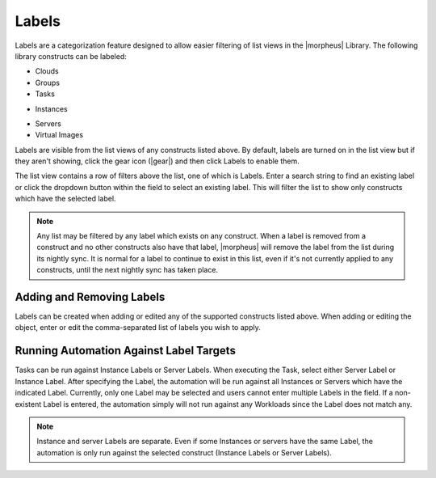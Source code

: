 Labels
======

.. rst-class:: hidden
  - .. toggle-header:: :header: Labels Video Demo

      .. raw:: html

          <div style="position: relative; padding-bottom: 56.25%; height: 0; overflow: hidden; max-width: 100%; height: auto;">
              <iframe src="//www.youtube.com/embed/igdLB7fbv6g" frameborder="0" allowfullscreen style="position: absolute; top: 0; left: 0; width: 100%; height: 100%;"></iframe>
          </div>

      |

Labels are a categorization feature designed to allow easier filtering of list views in the |morpheus| Library. The following library constructs can be labeled:

- Clouds
- Groups
- Tasks
.. rst-class:: hidden
  - Workflows
  - Jobs
  - Instance Types
- Instances
.. rst-class:: hidden
  - Layouts
  - Node Types
- Servers
- Virtual Images
.. rst-class:: hidden
  - Inputs
  - Option Lists

Labels are visible from the list views of any constructs listed above. By default, labels are turned on in the list view but if they aren't showing, click the gear icon (|gear|) and then click Labels to enable them.

The list view contains a row of filters above the list, one of which is Labels. Enter a search string to find an existing label or click the dropdown button within the field to select an existing label. This will filter the list to show only constructs which have the selected label.

.. NOTE:: Any list may be filtered by any label which exists on any construct. When a label is removed from a construct and no other constructs also have that label, |morpheus| will remove the label from the list during its nightly sync. It is normal for a label to continue to exist in this list, even if it's not currently applied to any constructs, until the next nightly sync has taken place.

.. rst-class:: hidden
  .. image:: /images/provisioning/library/labels/labels.png

Adding and Removing Labels
--------------------------

Labels can be created when adding or edited any of the supported constructs listed above. When adding or editing the object, enter or edit the comma-separated list of labels you wish to apply.

.. image:: /images/provisioning/library/labels/labeladd.png
  :width: 50%

Running Automation Against Label Targets
----------------------------------------

Tasks can be run against Instance Labels or Server Labels. When executing the Task, select either Server Label or Instance Label. After specifying the Label, the automation will be run against all Instances or Servers which have the indicated Label. Currently, only one Label may be selected and users cannot enter multiple Labels in the field. If a non-existent Label is entered, the automation simply will not run against any Workloads since the Label does not match any.

.. NOTE:: Instance and server Labels are separate. Even if some Instances or servers have the same Label, the automation is only run against the selected construct (Instance Labels or Server Labels).

.. rst-class:: hidden
  .. image:: /images/automation/executeLabel.png
